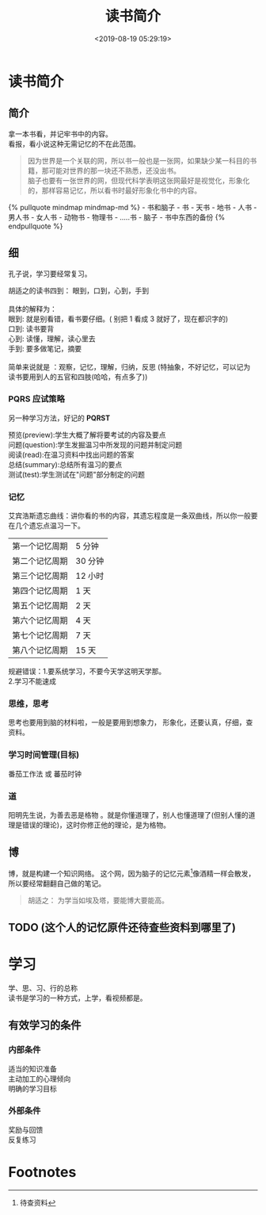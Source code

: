 #+TITLE: 读书简介
#+DESCRIPTION: 读书简介
#+TAGS: 读书
#+CATEGORIES: 人
#+DATE: <2019-08-19 05:29:19>

* 读书简介
** 简介
   #+begin_verse
   拿一本书看，并记牢书中的内容。
   看报，看小说这种无需记忆的不在此范围。
   #+end_verse
   #+HTML: <!-- more -->

   #+begin_quote
   #+begin_verse
   因为世界是一个关联的网，所以书一般也是一张网，如果缺少某一科目的书籍，那可能对世界的那一块还不熟悉，还没出书。
   脑子也要有一张世界的网，但现代科学表明这张网最好是视觉化，形象化的，那样容易记忆，所以看书时最好形象化书中的内容。
   #+end_verse
   #+end_quote
     #+BEGIN_EXPORT html
     {% pullquote mindmap mindmap-md %}
     - 书和脑子
      - 书
         - 天书
         - 地书
         - 人书
           - 男人书
           - 女人书
         - 动物书
         - 物理书
         - .....书
      - 脑子 
         - 书中东西的备份
     {% endpullquote %}
     #+END_EXPORT   

** 细
   孔子说，学习要经常复习。
   
   #+begin_verse
   胡适之的读书四到： 眼到，口到，心到，手到
   
   具体的解释为： 
   眼到: 就是别看错，看书要仔细。( 别把 1 看成 3 就好了，现在都识字的)
   口到: 读书要背
   心到: 读懂，理解，读心里去
   手到: 要多做笔记，摘要

   简单来说就是 ：观察，记忆，理解，归纳，反思 (特抽象，不好记忆，可以记为 读书要用到人的五官和四肢(哈哈，有点多了))
   #+end_verse

*** PQRS 应试策略  
    另一种学习方法，好记的 *PQRST*
    #+begin_verse
    预览(preview):学生大概了解将要考试的内容及要点
    问题(question):学生发掘温习中所发现的问题并制定问题
    阅读(read):在温习资料中找出问题的答案
    总结(summary):总结所有温习的要点
    测试(test):学生测试在"问题"部分制定的问题
    #+end_verse

*** 记忆 
    艾宾浩斯遗忘曲线：讲你看的书的内容，其遗忘程度是一条双曲线，所以你一般要在几个遗忘点温习一下。
    
    | 第一个记忆周期 | 5 分钟  |
    | 第二个记忆周期 | 30 分钟 |
    | 第三个记忆周期 | 12 小时 |
    | 第四个记忆周期 | 1 天    |
    | 第五个记忆周期 | 2 天    |
    | 第六个记忆周期 | 4 天    |
    | 第七个记忆周期 | 7 天    |
    | 第八个记忆周期 | 15 天   |

    #+begin_verse
   规避错误：1.要系统学习，不要今天学这明天学那。
   2.学习不能速成
    #+end_verse
   
*** 思维，思考
    思考也要用到脑的材料啦，一般是要用到想象力， 形象化，还要认真，仔细，查资料。
    
*** 学习时间管理(目标)
    番茄工作法 或 蕃茄时钟 
*** 道
    阳明先生说，为善去恶是格物 。就是你懂道理了，别人也懂道理了(但别人懂的道理是错误的理论)，这时你修正他的理论，是为格物。
** 博
   博，就是构建一个知识网络。
   这个网，因为脑子的记忆元素[fn:1]像酒精一样会散发，所以要经常翻翻自己做的笔记。

   #+begin_quote
   胡适之： 为学当如埃及塔，要能博大要能高。
   #+end_quote

** TODO (这个人的记忆原件还待查些资料到哪里了)

* 学习   
  #+begin_verse
  学、思、习、行的总称
  读书是学习的一种方式，上学，看视频都是。 
  #+end_verse
 
** 有效学习的条件
*** 内部条件
    #+begin_verse
    适当的知识准备
    主动加工的心理倾向
    明确的学习目标
    #+end_verse
    
*** 外部条件
    #+begin_verse
    奖励与回馈
    反复练习
    #+end_verse
* Footnotes

[fn:1] 待查资料 
